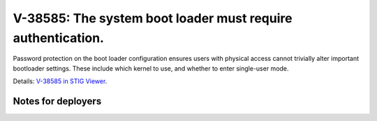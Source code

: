 V-38585: The system boot loader must require authentication.
------------------------------------------------------------

Password protection on the boot loader configuration ensures users with
physical access cannot trivially alter important bootloader settings. These
include which kernel to use, and whether to enter single-user mode.

Details: `V-38585 in STIG Viewer`_.

.. _V-38585 in STIG Viewer: https://www.stigviewer.com/stig/red_hat_enterprise_linux_6/2015-05-26/finding/V-38585

Notes for deployers
~~~~~~~~~~~~~~~~~~~
